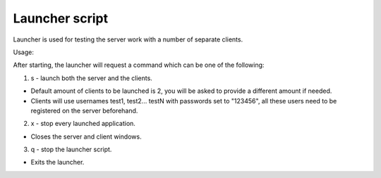 Launcher script
===============================================

Launcher is used for testing the server work with a number of separate clients.

Usage:

After starting, the launcher will request a command which can be one of the following:

1. s - launch both the server and the clients.

* Default amount of clients to be launched is 2, you will be asked to provide a different amount if needed.
* Clients will use usernames test1, test2... testN with passwords set to "123456", all these users need to be registered on the server beforehand.

2. x - stop every launched application.

* Closes the server and client windows.

3. q - stop the launcher script.

* Exits the launcher.
